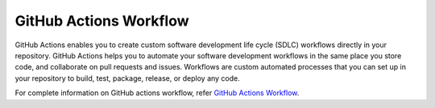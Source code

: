=======================
GitHub Actions Workflow
=======================

GitHub Actions enables you to create custom software development life cycle (SDLC) workflows directly in your repository. GitHub Actions helps you to automate your software development workflows in the same place you store code, and collaborate on pull requests and issues. Workflows are custom automated processes that you can set up in your repository to build, test, package, release, or deploy any code.

For complete information on GitHub actions workflow, refer `GitHub Actions Workflow <https://docs.github.com/en/actions>`_.
